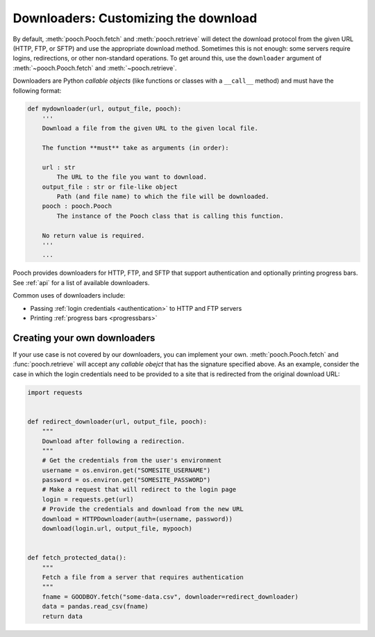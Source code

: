 .. _downloaders:

Downloaders: Customizing the download
=====================================

By default, :meth:`pooch.Pooch.fetch` and :meth:`pooch.retrieve` will detect
the download protocol from the given URL (HTTP, FTP, or SFTP) and use the
appropriate download method.
Sometimes this is not enough: some servers require logins, redirections, or
other non-standard operations.
To get around this, use the ``downloader`` argument of
:meth:`~pooch.Pooch.fetch` and :meth:`~pooch.retrieve`.

Downloaders are Python *callable objects*  (like functions or classes with a
``__call__`` method) and must have the following format:

.. code:: python

    def mydownloader(url, output_file, pooch):
        '''
        Download a file from the given URL to the given local file.

        The function **must** take as arguments (in order):

        url : str
            The URL to the file you want to download.
        output_file : str or file-like object
            Path (and file name) to which the file will be downloaded.
        pooch : pooch.Pooch
            The instance of the Pooch class that is calling this function.

        No return value is required.
        '''
        ...

Pooch provides downloaders for HTTP, FTP, and SFTP that support authentication
and optionally printing progress bars.
See :ref:`api` for a list of available downloaders.

Common uses of downloaders include:

* Passing :ref:`login credentials <authentication>` to HTTP and FTP servers
* Printing :ref:`progress bars <progressbars>`


Creating your own downloaders
-----------------------------

If your use case is not covered by our downloaders, you can implement your own.
:meth:`pooch.Pooch.fetch` and :func:`pooch.retrieve` will accept any *callable
obejct* that has the signature specified above. As an example, consider the
case in which the login credentials need to be provided to a site that is
redirected from the original download URL:

.. code:: python

    import requests


    def redirect_downloader(url, output_file, pooch):
        """
        Download after following a redirection.
        """
        # Get the credentials from the user's environment
        username = os.environ.get("SOMESITE_USERNAME")
        password = os.environ.get("SOMESITE_PASSWORD")
        # Make a request that will redirect to the login page
        login = requests.get(url)
        # Provide the credentials and download from the new URL
        download = HTTPDownloader(auth=(username, password))
        download(login.url, output_file, mypooch)


    def fetch_protected_data():
        """
        Fetch a file from a server that requires authentication
        """
        fname = GOODBOY.fetch("some-data.csv", downloader=redirect_downloader)
        data = pandas.read_csv(fname)
        return data

